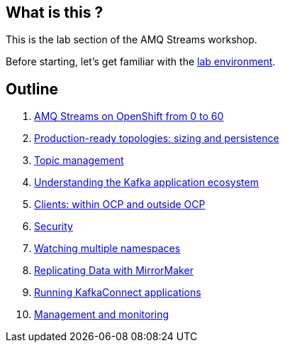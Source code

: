 == What is this ?

This is the lab section of the AMQ Streams workshop.

Before starting, let's get familiar with the link:./environment.adoc[lab environment].

== Outline

. link:./0-to-60.adoc[AMQ Streams on OpenShift from 0 to 60]

. link:./production-ready-topologies.adoc[Production-ready topologies: sizing and persistence]

. link:./topic-management.adoc[Topic management]

. link:./understanding-the-application-ecosystem.adoc[Understanding the Kafka application ecosystem]

. link:./clients-within-outside-OCP.adoc[Clients: within OCP and outside OCP]

. link:./security.adoc[Security]

. link:./watching-multiple-namespaces.adoc[Watching multiple namespaces]

. link:./mirror-maker.adoc[Replicating Data with MirrorMaker]

. link:./kafka-connect.adoc[Running KafkaConnect applications]

. link:./management-monitoring.adoc[Management and monitoring]
